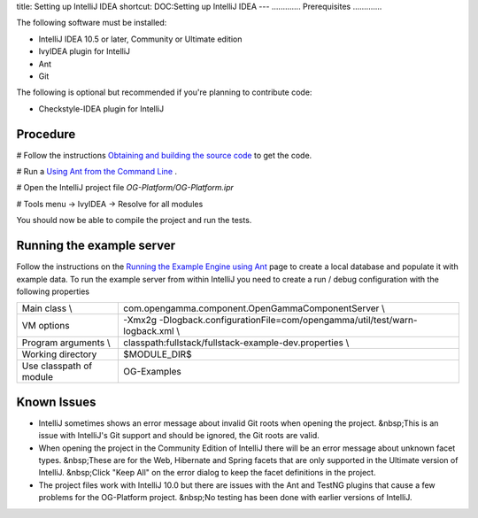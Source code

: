 title: Setting up IntelliJ IDEA
shortcut: DOC:Setting up IntelliJ IDEA
---
.............
Prerequisites
.............


The following software must be installed:


*  IntelliJ IDEA 10.5 or later, Community or Ultimate edition


*  IvyIDEA plugin for IntelliJ


*  Ant


*  Git


The following is optional but recommended if you're planning to contribute code:


*  Checkstyle-IDEA plugin for IntelliJ



.........
Procedure
.........



#  Follow the instructions `Obtaining and building the source code </confluence/DOC/OpenGamma-Platform-Documentation/Developing-with-the-OpenGamma-Source-Code/Obtaining-and-building-the-source-code/index.rst>`_  to get the code.


#  Run a `Using Ant from the Command Line </confluence/DOC/OpenGamma-Platform-Documentation/Developing-with-the-OpenGamma-Source-Code/Working-with-Ant/Using-Ant-from-the-Command-Line/index.rst>`_ .


#  Open the IntelliJ project file `OG-Platform/OG-Platform.ipr`


#  Tools menu \-> IvyIDEA \-> Resolve for all modules


You should now be able to compile the project and run the tests.

..........................
Running the example server
..........................


Follow the instructions on the `Running the Example Engine using Ant </confluence/DOC/OpenGamma-Platform-Documentation/Developing-with-the-OpenGamma-Source-Code/Working-with-Ant/Running-the-Example-Engine-using-Ant/index.rst>`_  page to create a local database and populate it with example data.  To run the example server from within IntelliJ you need to create a run / debug configuration with the following properties


+-------------------------+----------------------------------------------------------------------------------+
| Main class \\           | com.opengamma.component.OpenGammaComponentServer \\                              |
+-------------------------+----------------------------------------------------------------------------------+
| VM options              | \-Xmx2g \-Dlogback.configurationFile=com/opengamma/util/test/warn-logback.xml \\ |
+-------------------------+----------------------------------------------------------------------------------+
| Program arguments \\    | classpath:fullstack/fullstack-example-dev.properties \\                          |
+-------------------------+----------------------------------------------------------------------------------+
| Working directory       | $MODULE_DIR$                                                                     |
+-------------------------+----------------------------------------------------------------------------------+
| Use classpath of module | OG-Examples                                                                      |
+-------------------------+----------------------------------------------------------------------------------+







.. image:: runconfig.png





............
Known Issues
............



*  IntelliJ sometimes shows an error message about invalid Git roots when opening the project. &nbsp;This is an issue with IntelliJ's Git support and should be ignored, the Git roots are valid.


*  When opening the project in the Community Edition of IntelliJ there will be an error message about unknown facet types. &nbsp;These are for the Web, Hibernate and Spring facets that are only supported in the Ultimate version of IntelliJ. &nbsp;Click "Keep All" on the error dialog to keep the facet definitions in the project.


*  The project files work with IntelliJ 10.0 but there are issues with the Ant and TestNG plugins that cause a few problems for the OG-Platform project. &nbsp;No testing has been done with earlier versions of IntelliJ.

